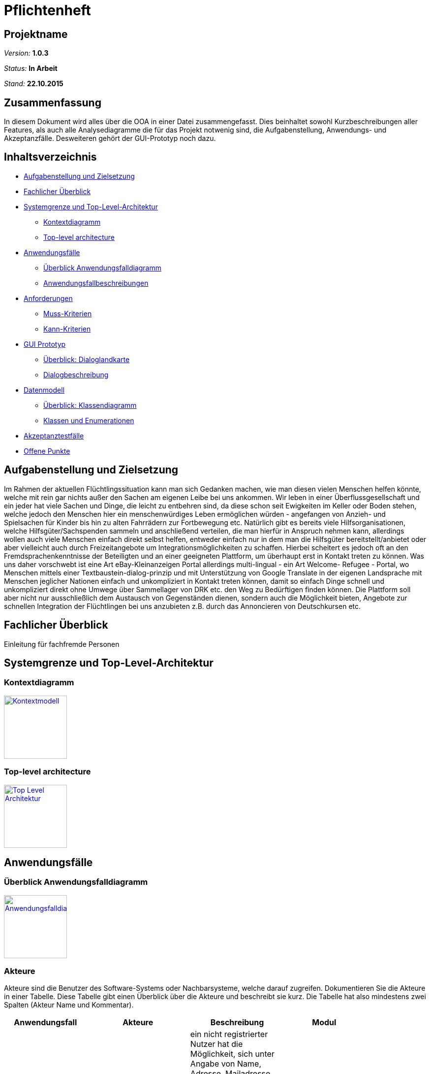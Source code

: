 ﻿= Pflichtenheft

== Projektname

__Version:__    *1.0.3*

__Status:__     *In Arbeit*

__Stand:__      *22.10.2015*

== Zusammenfassung
//Eine kurze Beschreibung des Dokuments. Wenige Absätze.
// Warum müssen wir das machen? Das Inhaltsverzeichnis ist doch die Zusammenfassung des Dokuments??!?!?
In diesem Dokument wird alles über die OOA in einer Datei zusammengefasst. Dies beinhaltet sowohl Kurzbeschreibungen aller Features, als auch alle Analysediagramme die für das Projekt notwenig sind, die Aufgabenstellung, Anwendungs- und Akzeptanzfälle.
Desweiteren gehört der GUI-Prototyp noch dazu.

== Inhaltsverzeichnis
* <<Aufgabenstellung und Zielsetzung>>
* <<Fachlicher Überblick>>
* <<Systemgrenze und Top-Level-Architektur>>
** <<Kontextdiagramm>>
** <<Top-level architecture>>
* <<Anwendungsfälle>>
** <<Überblick Anwendungsfalldiagramm>>
** <<Anwendungsfallbeschreibungen>>
* <<Anforderungen>>
** <<Muss-Kriterien>>
** <<Kann-Kriterien>>
* <<GUI Prototyp>>
** <<Überblick: Dialoglandkarte>>
** <<Dialogbeschreibung>>
* <<Datenmodell>>
** <<Überblick: Klassendiagramm>>
** <<Klassen und Enumerationen>>
* <<Akzeptanztestfälle>>
* <<Offene Punkte>>


== Aufgabenstellung und Zielsetzung
Im Rahmen der aktuellen Flüchtlingssituation kann man sich Gedanken machen, wie man diesen vielen Menschen helfen könnte, welche mit rein gar nichts außer den Sachen am eigenen Leibe bei uns ankommen. Wir leben in einer Überflussgesellschaft und ein jeder hat viele Sachen und Dinge, die leicht zu entbehren sind, da diese schon seit Ewigkeiten im Keller oder Boden stehen, welche jedoch den Menschen hier ein menschenwürdiges Leben ermöglichen würden - angefangen von Anzieh- und Spielsachen für Kinder bis hin zu alten Fahrrädern zur Fortbewegung etc. Natürlich gibt es bereits viele Hilfsorganisationen, welche Hilfsgüter/Sachspenden sammeln und anschließend verteilen, die man hierfür in Anspruch nehmen kann, allerdings wollen auch viele Menschen einfach direkt selbst helfen, entweder einfach nur in dem man die Hilfsgüter bereitstellt/anbietet oder aber vielleicht auch durch Freizeitangebote um Integrationsmöglichkeiten zu schaffen. Hierbei scheitert es jedoch oft an den Fremdsprachenkenntnisse der Beteiligten und an einer geeigneten Plattform, um überhaupt erst in Kontakt treten zu können. Was uns daher vorschwebt ist eine Art eBay-Kleinanzeigen Portal allerdings multi-lingual - ein Art Welcome- Refugee - Portal, wo Menschen mittels einer Textbaustein-dialog-prinzip und mit Unterstützung von Google Translate in der eigenen Landsprache mit Menschen jeglicher Nationen einfach und unkompliziert in Kontakt treten können, damit so einfach Dinge schnell und unkompliziert direkt ohne Umwege über Sammellager von DRK etc. den Weg zu Bedürftigen finden können. Die Plattform soll aber nicht nur ausschließlich dem Austausch von Gegenständen dienen, sondern auch die Möglichkeit bieten, Angebote zur schnellen Integration der Flüchtlingen bei uns anzubieten z.B. durch das Annoncieren von Deutschkursen etc.

== Fachlicher Überblick
Einleitung für fachfremde Personen

== Systemgrenze und Top-Level-Architektur

=== Kontextdiagramm
//Das Kontextdiagramm zeigt das geplante Software-System in seiner Umgebung. Zur Umgebung gehören alle Nutzergruppen des Systems und Nachbarsysteme. Die Grafik kann auch informell gehalten sein. Überlegen Sie sich dann geeignete Symbole. Die Grafik kann beispielsweise mit Visio erstellt werden. Wenn nötig, erläutern Sie diese Grafik.
image:Context.jpg[
"Kontextmodell",width=128,
link="Context.jpg"]

=== Top-level architecture

image:TLA.jpg[
"Top Level Architektur",width=128,
link="TLA.jpg"]

== Anwendungsfälle

=== Überblick Anwendungsfalldiagramm
image:usecase.jpg[
"Anwendungsfalldiagramm",width=128,
link="usecase.jpg"]

=== Akteure

Akteure sind die Benutzer des Software-Systems oder Nachbarsysteme, welche darauf zugreifen. Dokumentieren Sie die Akteure in einer Tabelle. Diese Tabelle gibt einen Überblick über die Akteure und beschreibt sie kurz. Die Tabelle hat also mindestens zwei Spalten (Akteur Name und Kommentar).

// See http://asciidoctor.org/docs/user-manual/#tables
[options="header"]
|===
|Anwendungsfall |Akteure | Beschreibung | Modul |
| initiale Registrierung | nicht angemeldeter Besucher des Systems + Administrator| ein nicht registrierter Nutzer hat die Möglichkeit, sich unter Angabe von Name, Adresse, Mailadresse, bevorzugter Sprache (mehrere auswähl- und rank-bar) zu registrieren um danach das System nutzen zu können. Die Nutzung ist erst nach dem Bestätigen einer vom System automatisch generierten Mail möglich. Ferner muss ein Captcha richtig eingegeben werden, um den Prozess abschließen zu können. | User Management |
| Rolle bei Registrierung | registrierender Benutzer | man kann sich entweder als Helfender oder Flüchtling registrieren |User Management |
| Login | registrierter Benutzer, Administrator| es existiert ein Login-Panel, bei dem man sich unter Angabe von Nutzername oder Mailadresse und Passwort einloggen kann |User Management |
| Passwort Retrieval | registrierter Benutzer, Administrator| sollte man seinen Nutzernamen/registrierte Mailadresse noch kennen jedoch das Passwort vergessen haben, gibt es die Möglichkeit sich einen Link zusenden zu lassen, der nach Klicken eines darin enthaltenen Links ein neues Passwort generiert und zuschickt |User Management |
| Änderung persönlicher Daten | registrierter Benutzer | nach einloggen gibt es die Möglichkeit, die angegebene Adresse, Sprachen, Mailadresse oder Passwort ändern zu können |User Management |
|- |- | - | - |
| Sprachänderung | registrierender/registrierter Benutzer | nach selektieren der am meisten bevorzugten Sprache bei der Registrierung bzw. nach dem Login ändert sich der Anzeigetext des Systems  | Language Management |
|- |- | - | - |
|Auswahl und Suche Goods/Activities | eingeloggter Nutzer | nach einloggen hat man die Möglichkeit entweder durch Klick auf einen "Goods" oder "Activities"-Button die jeweiligen Kategorien durchsuchen zu können. Nach dem Klicken erscheint eine Suchmaske.  | Article Management |
|Auswahl Goods | eingeloggter Nutzer | in der Anzeige der Goods-Kategorie ist die Suchmaske erweitert mit einer Option, sich Angebote  in einem bestimmten Ort oder im Umkreis von x Kilometern (x auswählbar) anzeigen zu lassen. Ferner lassen sich verschiedene Kategorien anklicken, um die Suche auf diese zu beschränken.| Article Management |
|Auswahl Activities | eingeloggter Nutzer | in der Anzeige der Activities-Kategorie ist die Suchmaske ebenso erweitert mit einer Option, sich Angebote  in einem bestimmten Ort oder im Umkreis von x Kilometern (x auswählbar) anzeigen zu lassen| Article Management |
|Anzeige eines Artikels (Good oder Activity)| eingeloggter Benutzer | inserierte Artikel werden mit optionalem Photo, Ort und PLZ des Anbieters, Einstellungsdatum, einer Liste aus Attributen (z.B. Größe, Farbe,..), einer Freitextbeschreibung des Anbieters sowie einem Button zur Kontaktaufnahme angezeigt  | Article Management |
|Löschen eines Artikels | Inserierender, Admin | Inserierende eines Artikels haben die Möglichkeit, den inserierten Artikel zu löschen. Dies wird durch einen Button gewährleistet, der im Artikel zu sehen ist. Admins können jeden beliebigen Artikel löschen | Article Management, User Management |
|Verfall von Artikeln mit Verfallsdatum | Inserierender | Artikel haben optionale Verfallsdaten, nach deren Ablauf der Artikel automatisch aus dem System gelöscht wird | Article Management |
|Verfall von Artikeln ohne Verfallsdatum | Admin/System | Artikel ohne explizit definiertes Vefallsdatum werden nach 3 Monaten automatisch gelöscht | Article Management |
|Kontaktaufnahme bei Artikeldarstellung | registrierter Benutzer | jede Darstellung eines Artikels hat einen Button, durch den Kontakt zum Inserierenden aufgenommen werden kann. Nach Klick öffnet sich eine Maske, mit deren Hilfe bausteinhaft ein Kontaktgesuch zusammengebaut werden kann | Article Management |
|- |- | - | - |
|Formularmaske für Kontaktaufnahme | registrierter Benutzer, Inserierender | in der Kontaktaufname kann eine Nachricht an den Inserierenden durch zusammenfügen von Textbausteinen erzeugt werden. Dabei werden mehrere Elemente aus verschiedenen Kategorien (z.B. Begrüßung, Termin zur Abholung [mit popup zur Selektion des Termins]) ausgewählt. Ferner gibt es ein Freitext-Feld, bei dem automatisch durch z.B. Google Translator von dem geschriebenen Text des Kontaktaufnehmenden in die Sprache des Inserierenden übersetzt wird. | Communication Management |
|Anzeige der Nachrichtenhistorie | registrierter Benutzer, Inserierender | bisher ausgetauschte Nachrichten zwischen zwei bestimmten registrierten Mitgliedern können in einer Art Chat History angezeigt werden. | Communication Management |
|===

=== Anwendungsfallbeschreibungen
Dieser Unterabschnitt beschreibt die Anwendungsfälle. In dieser Beschreibung müssen noch nicht alle Sonderfälle und Varianten berücksichtigt werden. Schwerpunkt ist es, die wichtigsten Anwendungsfälle des Systems zu finden. Wichtig sind solche Anwendungsfälle, die für den Auftraggeber, den Nutzer den größten Nutzen bringen.
Für komplexere Anwendungsfälle ein UML-Sequenzdiagramm ergänzen.
Einfache Anwendungsfälle mit einem Absatz beschreiben.
Die typischen Anwendungsfälle (Anlegen, Ändern, Löschen) können zu einem einzigen zusammengefasst werden.

== Anforderungen

=== Muss-Kriterien
==== Nutzermanagement

* Erstellen
** Vorname, Name
** E-Mail
** Derzeitige Unterkunft =
*** Flüchtling Stadtteil/Plz
*** Helfender Adresse

** Herkunft
** Sprache (Mehrfachauswahl + Präferenz/Ranking)
** ReCaptcha2 für Botdetection

* Löschen
* Modifizieren
** User sich selbst
** Admin alle

* Rollen
** Mindestens User und Admin

==== Kategorien

* Einteilung / Tagging der Güter & Activities
* Vordefinierte Liste an Kategorien

==== Item Management (Goods & Services)

User mit Zugriff auf eigene + Admin auf alle

* Erstellen
* Löschen
* Bearbeiten

==== Dialoge

* Tracking von Dialog Fortschritt
* Dialogbausteine
* Priorisierung (Antworten auf zuletzt gewählte Bausteine zuerst)
* Dynamische Verknüpfungen der Bausteine (Mit verschiedenen entry points je nach Kontext)
* Modifikation via JSON upload (nicht zwingend notwendig, wenn per GUI implementiert, könnte aber für die GUI das backend sein)

==== Struktur

* Goods/Activities
** Übersicht
** Suche
*** Umkreis von [in km]
** Anzeige
*** Kategorien
*** Foto hochladen (nicht Pflicht)
*** Attributliste / Tags zu Größe etc.
**** Logisch geordnet: z.B Größen (S, XS, XXL oder “für Kinder geeignet”), Farben (grün etc.), Mengen etc.
**** Vorgegeben (drop-down oder auto-complete-select) mit passenden Übersetzungen.
*** Freitextbeschreibung
*** Anbieter, PLZ, Ort, Erstellungsdatum sichtbar
* Mehrsprachiges Interface

=== Kann-Kriterien

==== Kategorien

* Erstellen neuer Kategorien
* Löschen
* Bearbeiten

==== Dialog Management

* Neue Satzfragmente erstellen (GUI)
* Satzfragmente bearbeiten (GUI)
* Vorschläge und Zusammenhänge modifizieren (GUI)

==== Dialog

* Preference based sorting
* Tagging und Kategorisierung
* Chatsystem

==== Struktur
* Activities
** Auflösung/Schließen von Activity nach Datum
** Periodische Wiederholung
* Editierbare Übersetzung des Interfaces
* "Suche folgenden Gegenstand" (Gegenteil des Angebot Inserierens)
* Melden von Nutzern, Anzeigen
* Erstellen von Aktivitäten durch Flüchtlinge
* Inserieren von Gütern durch Flüchtlinge (Fahrrad gesucht)

==== Security

* Feedback zu Nutzern
** Report-System (für unerwünschtes Verhalten)
*** Vulgarität
*** Weiterverkauf für Geld
** Bewertungs-System
*** Hat der Käufer/Verkäufer gemacht was er versprochen hat?
* Aktivitäten Statistik
* Wegwerf E-Mail Addressen Blacklisten

== GUI Prototyp

=== Überblick: Dialoglandkarte
Erstellen Sie ein Übersichtsdiagramm, das das Zusammenspiel Ihrer Masken zur Laufzeit darstellt. Also mit welchen Aktionen zwischen den Masken navigiert wird. Die nachfolgende Abbildung zeigt eine an die Pinnwand gezeichnete Dialoglandkarte. Ihre Karte sollte zusätzlich die Buttons/Funktionen darstellen, mit deren Hilfe Sie zwischen den Masken navigieren.

=== Dialogbeschreibung
Für jeden Dialog:

1. Kurze textuelle Dialogbeschreibung eingefügt: Was soll der jeweilige Dialog? Was kann man damit tun? Überblick?
2. Maskenentwürfe (Screenshot, Mockup)
3. Maskenelemente (Ein/Ausgabefelder, Aktionen wie Buttons, Listen, …)
4. Evtl. Maskendetails, spezielle Widgets

== Datenmodell

=== Überblick: Klassendiagramm
UML-Analyseklassendiagramm

=== Klassen und Enumerationen
Dieser Abschnitt stellt eine Vereinigung von Glossar und der Beschreibung von Klassen/Enumerationen dar. Jede Klasse und Enumeration wird in Form eines Glossars textuell beschrieben. Zusätzlich werden eventuellen Konsistenz- und Formatierungsregeln aufgeführt.

// See http://asciidoctor.org/docs/user-manual/#tables
[options="header"]
|===
|Klasse/Enumeration |Beschreibung |
|…                  |…            |
|===

== Akzeptanztestfälle
Mithilfe von Akzeptanztests wird geprüft, ob die Software die funktionalen Erwartungen und Anforderungen im Gebrauch erfüllt. Diese sollen und können aus den Anwendungsfallbeschreibungen und den UML-Sequenzdiagrammen abgeleitet werden. D.h., pro (komplexen) Anwendungsfall gibt es typischerweise mindestens ein Sequenzdiagramm (welches ein Szenarium beschreibt). Für jedes Szenarium sollte es einen Akzeptanztestfall geben. Listen Sie alle Akzeptanztestfälle in tabellarischer Form auf.
Jeder Testfall soll mit einer ID versehen werde, um später zwischen den Dokumenten (z.B. im Test-Plan) referenzieren zu können.

== Offene Punkte
Offene Punkte werden entweder direkt in der Spezifikation notiert. Wenn das Pflichtenheft  zum finalen Review vorgelegt wird, sollte es keine offenen Punkte mehr geben.
